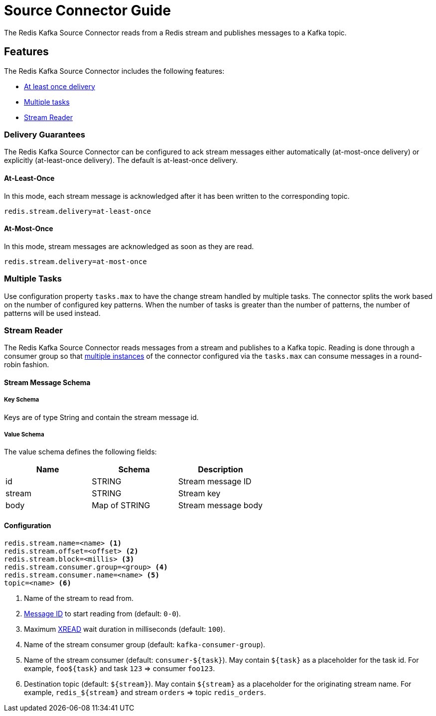 [[source]]
= Source Connector Guide
:name: Redis Kafka Source Connector

The {name} reads from a Redis stream and publishes messages to a Kafka topic.

== Features

The {name} includes the following features:

* <<source-at-least-once-delivery,At least once delivery>>
* <<source-tasks,Multiple tasks>>
* <<stream-reader,Stream Reader>>

[[source-at-least-once-delivery]]
=== Delivery Guarantees

The {name} can be configured to ack stream messages either automatically (at-most-once delivery) or explicitly (at-least-once delivery).
The default is at-least-once delivery.

==== At-Least-Once

In this mode, each stream message is acknowledged after it has been written to the corresponding topic.

[source,properties]
----
redis.stream.delivery=at-least-once
----

==== At-Most-Once

In this mode, stream messages are acknowledged as soon as they are read.

[source,properties]
----
redis.stream.delivery=at-most-once
----

[[source-tasks]]
=== Multiple Tasks
Use configuration property `tasks.max` to have the change stream handled by multiple tasks.
The connector splits the work based on the number of configured key patterns.
When the number of tasks is greater than the number of patterns, the number of patterns will be used instead.


[[stream-reader]]
=== Stream Reader
The {name} reads messages from a stream and publishes to a Kafka topic.
Reading is done through a consumer group so that <<source-tasks,multiple instances>> of the connector configured via the `tasks.max` can consume messages in a round-robin fashion.


==== Stream Message Schema

===== Key Schema

Keys are of type String and contain the stream message id.

===== Value Schema

The value schema defines the following fields:

[options="header"]
|====
|Name|Schema|Description
|id    |STRING       |Stream message ID
|stream|STRING       |Stream key
|body  |Map of STRING|Stream message body
|====

==== Configuration

[source,properties]
----
redis.stream.name=<name> <1>
redis.stream.offset=<offset> <2>
redis.stream.block=<millis> <3>
redis.stream.consumer.group=<group> <4>
redis.stream.consumer.name=<name> <5>
topic=<name> <6>
----

<1> Name of the stream to read from.
<2> https://redis.io/commands/xread#incomplete-ids[Message ID] to start reading from (default: `0-0`).
<3> Maximum https://redis.io/commands/xread[XREAD] wait duration in milliseconds (default: `100`).
<4> Name of the stream consumer group (default: `kafka-consumer-group`).
<5> Name of the stream consumer (default: `consumer-${task}`).
May contain `${task}` as a placeholder for the task id.
For example, `foo${task}` and task `123` => consumer `foo123`.
<6> Destination topic (default: `${stream}`).
May contain `${stream}` as a placeholder for the originating stream name.
For example, `redis_${stream}` and stream `orders` => topic `redis_orders`.

//[[key-reader]]
//include::_keyreader.adoc[]
